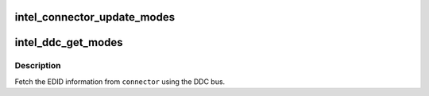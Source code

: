 .. -*- coding: utf-8; mode: rst -*-
.. src-file: drivers/gpu/drm/i915/intel_modes.c

.. _`intel_connector_update_modes`:

intel_connector_update_modes
============================

.. c:function:: int intel_connector_update_modes(struct drm_connector *connector, struct edid *edid)

    update connector from edid

    :param struct drm_connector \*connector:
        DRM connector device to use

    :param struct edid \*edid:
        previously read EDID information

.. _`intel_ddc_get_modes`:

intel_ddc_get_modes
===================

.. c:function:: int intel_ddc_get_modes(struct drm_connector *connector, struct i2c_adapter *adapter)

    get modelist from monitor

    :param struct drm_connector \*connector:
        DRM connector device to use

    :param struct i2c_adapter \*adapter:
        i2c adapter

.. _`intel_ddc_get_modes.description`:

Description
-----------

Fetch the EDID information from \ ``connector``\  using the DDC bus.

.. This file was automatic generated / don't edit.

